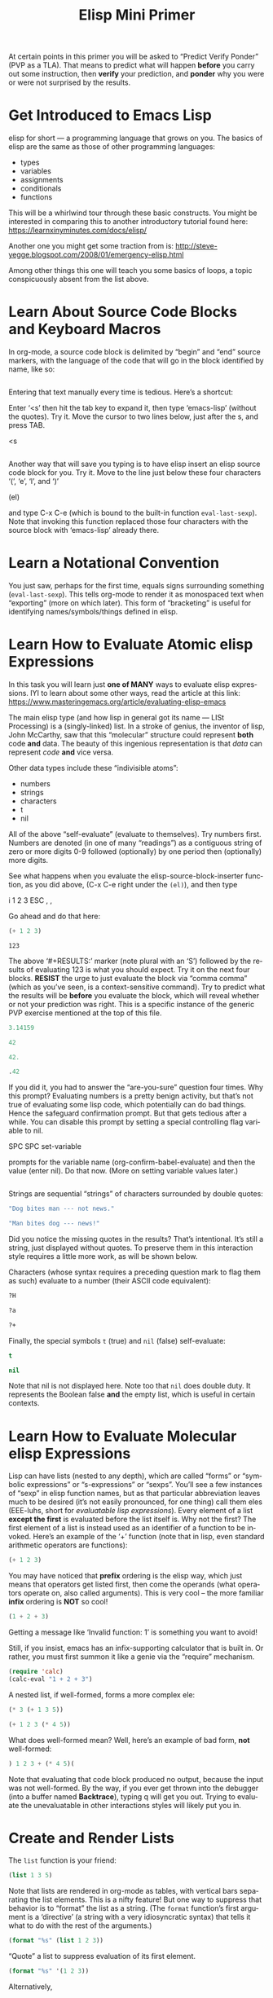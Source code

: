 #+TITLE: Elisp Mini Primer 
#+LANGUAGE: en
#+OPTIONS: H:4 num:nil toc:nil \n:nil @:t ::t |:t ^:t *:t TeX:t LaTeX:t
#+STARTUP: showeverything entitiespretty

  At certain points in this primer you will be asked to \ldquo{}Predict Verify Ponder\rdquo
  (PVP as a TLA). That means to predict what will happen *before* you carry out
  some instruction, then *verify* your prediction, and *ponder* why you were or
  were not surprised by the results.

* Get Introduced to Emacs Lisp

  elisp for short --- a programming language that grows on you. The basics of
  elisp are the same as those of other programming languages:

  - types
  - variables
  - assignments
  - conditionals
  - functions

  This will be a whirlwind tour through these basic constructs. You might be
  interested in comparing this to another introductory tutorial found here:
  [[https://learnxinyminutes.com/docs/elisp/]]

  Another one you might get some traction from is:
  http://steve-yegge.blogspot.com/2008/01/emergency-elisp.html

  Among other things this one will teach you some basics of loops, a topic
  conspicuously absent from the list above.

* Learn About Source Code Blocks and Keyboard Macros

  In org-mode, a source code block is delimited by \ldquo{}begin\rdquo and \ldquo{}end\rdquo source
  markers, with the language of the code that will go in the block identified by
  name, like so:

#+BEGIN_SRC emacs-lisp

#+END_SRC

  Entering that text manually every time is tedious. Here\rsquo{}s a shortcut:

  Enter \lsquo{}<s\rsquo{} then hit the tab key to expand it, then type \lsquo{}emacs-lisp\rsquo{} (without
  the quotes). Try it. Move the cursor to two lines below, just after the s, and
  press TAB.

<s

#+BEGIN_SRC emacs-lisp

#+END_SRC

  Another way that will save you typing is to have elisp insert an elisp source
  code block for you. Try it. Move to the line just below these four characters
  \lsquo{}(\rsquo, \lsquo{}e\rsquo, \lsquo{}l\rsquo, and \lsquo{})\rsquo

(el)

  and type C-x C-e (which is bound to the built-in function =eval-last-sexp=).
  Note that invoking this function replaced those four characters with the
  source block with \lsquo{}emacs-lisp\rsquo already there.

* Learn a Notational Convention

  You just saw, perhaps for the first time, equals signs surrounding something
  (=eval-last-sexp=). This tells org-mode to render it as monospaced text
  when \ldquo{}exporting\rdquo (more on which later). This form of \ldquo{}bracketing\rdquo is useful
  for identifying names/symbols/things defined in elisp.

* Learn How to Evaluate Atomic elisp Expressions

  In this task you will learn just *one of MANY* ways to evaluate elisp
  expressions. IYI to learn about some other ways, read the article at this
  link: [[https://www.masteringemacs.org/article/evaluating-elisp-emacs]]

  The main elisp type (and how lisp in general got its name --- LISt Processing)
  is a (singly-linked) list. In a stroke of genius, the inventor of lisp, John
  McCarthy, saw that this \ldquo{}molecular\rdquo structure could represent *both* code
  *and* data. The beauty of this ingenious representation is that /data/ can
  represent /code/ *and* vice versa.

  Other data types include these \ldquo{}indivisible atoms\rdquo:

  - numbers
  - strings
  - characters
  - t
  - nil

  All of the above \ldquo{}self-evaluate\rdquo (evaluate to themselves). Try numbers first.
  Numbers are denoted (in one of many \ldquo{}readings\rdquo) as a contiguous string of zero
  or more digits 0-9 followed (optionally) by one period then (optionally) more
  digits.

  See what happens when you evaluate the elisp-source-block-inserter function,
  as you did above, (C-x C-e right under the =(el)=), and then type

  i 1 2 3 ESC , ,

  Go ahead and do that here:
#+BEGIN_SRC emacs-lisp
  (+ 1 2 3) 
#+END_SRC

#+RESULTS:
: 6

#+RESULT: (\lsquo{}RESULTS\rsquo minus the \lsquo{}S\rsquo)
: 123

  The above \lsquo{}#+RESULTS:\rsquo{} marker (note plural with an \lsquo{}S\rsquo) followed by the
  results of evaluating 123 is what you should expect. Try it on the next four
  blocks. *RESIST* the urge to just evaluate the block via \ldquo{}comma comma\rdquo (which
  as you\rsquo{}ve seen, is a context-sensitive command). Try to predict what the
  results will be *before* you evaluate the block, which will reveal whether or
  not your prediction was right. This is a specific instance of the generic PVP
  exercise mentioned at the top of this file.

#+BEGIN_SRC emacs-lisp
 3.14159
#+END_SRC

#+RESULTS:
: 3.14159

#+BEGIN_SRC emacs-lisp
  42
#+END_SRC

#+RESULTS:
: 42

#+BEGIN_SRC emacs-lisp
  42.
#+END_SRC

#+RESULTS:
: 42

#+BEGIN_SRC emacs-lisp
  .42
#+END_SRC

#+RESULTS:
: 0.42


  If you did it, you had to answer the \ldquo{}are-you-sure\rdquo question four times. Why
  this prompt? Evaluating numbers is a pretty benign activity, but that\rsquo{}s not
  true of evaluating some lisp code, which potentially can do bad things. Hence
  the safeguard confirmation prompt. But that gets tedious after a while. You
  can disable this prompt by setting a special controlling flag variable to nil.

  SPC SPC set-variable

  prompts for the variable name (org-confirm-babel-evaluate) and then the value
  (enter nil). Do that now. (More on setting variable values later.)
#+BEGIN_SRC emacs-lisp
  
#+END_SRC
  Strings are sequential \ldquo{}strings\rdquo of characters surrounded by double quotes:

#+BEGIN_SRC emacs-lisp
  "Dog bites man --- not news."
#+END_SRC

#+BEGIN_SRC emacs-lisp
  "Man bites dog --- news!"
#+END_SRC

  Did you notice the missing quotes in the results? That\rsquo{}s intentional. It\rsquo{}s
  still a string, just displayed without quotes. To preserve them in this
  interaction style requires a little more work, as will be shown below.

  Characters (whose syntax requires a preceding question mark to flag them as
  such) evaluate to a number (their ASCII code equivalent):

#+BEGIN_SRC emacs-lisp
  ?H
#+END_SRC

#+BEGIN_SRC emacs-lisp
  ?a
#+END_SRC

#+BEGIN_SRC emacs-lisp
  ?+
#+END_SRC

  Finally, the special symbols =t= (true) and =nil= (false) self-evaluate:

#+BEGIN_SRC emacs-lisp
  t
#+END_SRC

#+BEGIN_SRC emacs-lisp
  nil
#+END_SRC

  Note that nil is not displayed here. Note too that =nil= does double duty. It
  represents the Boolean false *and* the empty list, which is useful in certain
  contexts.

* Learn How to Evaluate Molecular elisp Expressions

  Lisp can have lists (nested to any depth), which are called \ldquo{}forms\rdquo or
  \ldquo{}symbolic expressions\rdquo or \ldquo{}s-expressions\rdquo or \ldquo{}sexps\rdquo. You\rsquo{}ll see a few
  instances of \ldquo{}sexp\rdquo in elisp function names, but as that particular
  abbreviation leaves much to be desired (it\rsquo{}s not easily pronounced, for one
  thing) call them eles (EEE-luhs, short for /evaluatable lisp expressions/).
  Every element of a list *except the first* is evaluated before the list itself
  is. Why not the first? The first element of a list is instead used as an
  identifier of a function to be invoked. Here\rsquo{}s an example of the \lsquo{}+\rsquo{} function
  (note that in lisp, even standard arithmetic operators are functions):

#+BEGIN_SRC emacs-lisp
  (+ 1 2 3)
#+END_SRC

  You may have noticed that *prefix* ordering is the elisp way, which just means
  that operators get listed first, then come the operands (what operators
  operate on, also called arguments). This is very cool -- the more familiar
  *infix* ordering is *NOT* so cool!

#+BEGIN_SRC emacs-lisp
  (1 + 2 + 3)
#+END_SRC

  Getting a message like \lsquo{}Invalid function: 1\rsquo{} is something you want to avoid!

  Still, if you insist, emacs has an infix-supporting calculator that is built
  in. Or rather, you must first summon it like a genie via the \ldquo{}require\rdquo
  mechanism.

#+BEGIN_SRC emacs-lisp
  (require 'calc)
  (calc-eval "1 + 2 + 3")
#+END_SRC

  A nested list, if well-formed, forms a more complex ele:

#+BEGIN_SRC emacs-lisp
  (* 3 (+ 1 3 5))
#+END_SRC

#+BEGIN_SRC emacs-lisp
  (+ 1 2 3 (* 4 5))
#+END_SRC

  What does well-formed mean? Well, here\rsquo{}s an example of bad form, *not* well-formed:

#+BEGIN_SRC emacs-lisp
  ) 1 2 3 + (* 4 5)(
#+END_SRC

#+RESULTS:

  Note that evaluating that code block produced no output, because the input was
  not well-formed. By the way, if you ever get thrown into the debugger (into a
  buffer named *Backtrace*), typing q will get you out. Trying to evaluate the
  unevaluatable in other interactions styles will likely put you in.

* Create and Render Lists

  The =list= function is your friend:

#+BEGIN_SRC emacs-lisp
  (list 1 3 5)
#+END_SRC

#+RESULTS:
| 1 | 3 | 5 |

  Note that lists are rendered in org-mode as tables, with vertical bars
  separating the list elements. This is a nifty feature! But one way to suppress
  that behavior is to \ldquo{}format\rdquo the list as a string. (The =format= function\rsquo{}s
  first argument is a \lsquo{}directive\rsquo{} (a string with a very idiosyncratic syntax)
  that tells it what to do with the rest of the arguments.)

#+BEGIN_SRC emacs-lisp
  (format "%s" (list 1 2 3))
#+END_SRC

#+RESULTS:
: (1 2 3)

  \ldquo{}Quote\rdquo a list to suppress evaluation of its first element.

#+BEGIN_SRC emacs-lisp
  (format "%s" '(1 2 3))
#+END_SRC

#+RESULTS:
: (1 2 3)

  Alternatively,

#+BEGIN_SRC emacs-lisp
  (format "%s" (quote (1 2 3)))
#+END_SRC

#+RESULTS:
: (1 2 3)

  Use =format= with a capital S directive to keep the quotes when inserting the
  results of evaluating strings:

#+BEGIN_SRC emacs-lisp
  (format "%S" "abc")
#+END_SRC

#+RESULTS:
: "abc"

* Compare Vectors and Lists

  Related to lists are vectors, which unlike lists, self-evaluate (like most
  atoms):

#+BEGIN_SRC emacs-lisp
  [A B C]
#+END_SRC

  Try this:

#+BEGIN_SRC emacs-lisp
  (elt [A B C] 0)
#+END_SRC

#+RESULTS:
: A

  And this:

#+BEGIN_SRC emacs-lisp
  (elt [A B C] 2)
#+END_SRC

#+RESULTS:
: C

  And this:

#+BEGIN_SRC emacs-lisp
  (elt [A B C] 3)
#+END_SRC

  Oops! The function =elt=, by the way, is short for /element/.

  The string "abc" is composed of three characters, ?a, ?b, and ?c.

#+BEGIN_SRC emacs-lisp
  ?a
#+END_SRC

#+RESULTS:
: 97

#+BEGIN_SRC emacs-lisp
  ?A
#+END_SRC

#+RESULTS:
: 65

  The =elt= function works on strings as well as vectors, and the =vector=
  function creates, what? 

#+BEGIN_SRC emacs-lisp
  (vector (elt "ABC" 0) (elt "abc" 1) (elt "XyZ" 2))
#+END_SRC

#+RESULTS:
: [65 98 90]

* Learn How to Append Lists and Vectors

#+BEGIN_SRC emacs-lisp
  (append '(a b c) '(0 1 2))
#+END_SRC

#+RESULTS:
| a | b | c | 0 | 1 | 2 |

#+BEGIN_SRC emacs-lisp
  (append '(0 1 2) '("red" "green" "blue"))
#+END_SRC

#+RESULTS:
| 0 | 1 | 2 | red | green | blue |

#+BEGIN_SRC emacs-lisp
  (append '(a b c) '("red" "green" "blue"))
#+END_SRC

#+RESULTS:
| a | b | c | red | green | blue |

#+BEGIN_SRC emacs-lisp
  (append [a vector of symbols] '(0 1 2))
#+END_SRC

#+RESULTS:
| a | vector | of | symbols | 0 | 1 | 2 |

#+BEGIN_SRC emacs-lisp
  (append [a b c] nil)
#+END_SRC

#+RESULTS:
| a | b | c |

  Apparently, this last one serves to convert a vector into a list!

* Learn About if

  In other languages it\rsquo{}s traditional to call Boolean types true and false,
  where =true= and =false= are two of the language\rsquo{}s reserved keywords. This can
  be emulated in elisp, which will introduce one of many \ldquo{}conditional\rdquo
  constructs:

#+BEGIN_SRC emacs-lisp
  (if t 'true 'false)
#+END_SRC

#+RESULTS:
: true

#+BEGIN_SRC emacs-lisp
  (if nil 'true 'false)
#+END_SRC

#+RESULTS:
: false

#+BEGIN_SRC emacs-lisp
  (if (< 1 3)
      "if-preceding-ele-is-true-evaluate-this-ele"
    "else-this-ele")
#+END_SRC

#+RESULTS:
: if-preceding-ele-is-true-evaluate-this-ele

#+BEGIN_SRC emacs-lisp
  (if (< 5 3)
      "if-preceding-ele-is-true-evaluate-this-ele"
    "else-this-ele")
#+END_SRC

#+RESULTS:
: else-this-ele

  You\rsquo{}ll see more of this later. This is a \ldquo{}special form\rdquo, not a normal
  function, because only two of its three arguments are evaluated.

* Learn About Variables and Assignment

  Now, as defined in the built-in elisp documentation, a \ldquo{}variable\rdquo is a name
  used in a program to stand for a value.

  How are variables defined in lisp? Here\rsquo{}s one way:

#+BEGIN_SRC emacs-lisp
  (defvar abc 123)
#+END_SRC

#+RESULTS:
: abc

  The value of that ele is as you might not expect the symbol being defvar\rsquo{}ed
  rather than the value it\rsquo{}s initialized with.

  A variable can be said to be embodied in a =symbol=. However, lisp symbols are
  actually structures that can do much, much more than just name variables and
  store values.

  Symbols are not the same as strings (although their *names* are strings), so
  note the difference.

#+BEGIN_SRC emacs-lisp
  "xyz"
#+END_SRC

#+RESULTS:
: xyz

#+BEGIN_SRC emacs-lisp
  xyz
#+END_SRC

  Symbol's value as variable is void: xyz

  Thus we see that symbols do *NOT* self-evaluate. But you can make it so they
  self-evaluate by prefixing them with a colon, essentially turning them into
  /keywords/, which are meant to stand for themselves and not hold some value.
  For example:

#+BEGIN_SRC emacs-lisp
  (format "The value of abc is %d" abc)
#+END_SRC

#+RESULTS:
: The value of abc is 123

#+BEGIN_SRC emacs-lisp
  abc
#+END_SRC

#+RESULTS:
: 123

#+BEGIN_SRC emacs-lisp
  (format "The value of :xyz is %s" :xyz)
#+END_SRC

#+RESULTS:
: The value of :xyz is :xyz

#+BEGIN_SRC emacs-lisp
  :xyz
#+END_SRC

#+RESULTS:
: :xyz

  That\rsquo{}s all well and good, but how do you \ldquo{}assign\rdquo a new value to variables?
  The =setq= *special form* stands for \ldquo{}set quoted\rdquo, and is a convenient
  alternative to using the =set= *function* to make assignments of values to
  variables:

#+BEGIN_SRC emacs-lisp
  (setq abc 789)
#+END_SRC

#+RESULTS:
: 789

  which is equivalent to:

#+BEGIN_SRC emacs-lisp
  (set (quote abc) 789)
#+END_SRC

#+RESULTS:
: 789

  which is equivalent to:

#+BEGIN_SRC emacs-lisp
  (set 'abc 789)
#+END_SRC

#+RESULTS:
: 789

  In lisp, types are dynamic, not static like in many other programming
  languages. That means that variables do not have types, values do.

  The value type of the variable =abc= was initially a number, but it could just
  as well be changed by assignment later in its life to be a list of numbers:

#+BEGIN_SRC emacs-lisp
  (setq abc '(1 2 3 4 5 6 7 8 9))
#+END_SRC

#+RESULTS:
| 1 | 2 | 3 | 4 | 5 | 6 | 7 | 8 | 9 |

  Note the value of the =setq= ele is the value being set, in this case, a list.
  The value is *NOT* the symbol being set (remember =defvar=?)

#+BEGIN_SRC emacs-lisp
  abc
#+END_SRC

#+RESULTS:
| 1 | 2 | 3 | 4 | 5 | 6 | 7 | 8 | 9 |

  Since you assigned =abc= the list one through nine as its value, you can pass
  this list around as a unit by its neat symbol handle. It\rsquo{}s not really an
  atomic unit, but you can think of it as one.

  But how do you get to the elements of this non-atomic collection?

  It so happens that =elt= works on lists as well as vectors and strings!

#+BEGIN_SRC emacs-lisp
  (elt abc 0)
#+END_SRC

#+RESULTS:
: 1

#+BEGIN_SRC emacs-lisp
  (elt abc 2)
#+END_SRC

#+RESULTS:
: 3

  But the following accessor functions work *only* on lists:

#+BEGIN_SRC emacs-lisp
  (first abc)
#+END_SRC

#+RESULTS:
: 1

#+BEGIN_SRC emacs-lisp
  (second abc)
#+END_SRC

#+RESULTS:
: 2

#+BEGIN_SRC emacs-lisp
  (third abc)
#+END_SRC

#+RESULTS:
: 3

  How far do you think this progression goes? PVP please!

  Using numbers instead of words is more convenient. To get the \ldquo{}nth\rdquo element of
  a list:

#+BEGIN_SRC emacs-lisp
  (nth 0 abc)
#+END_SRC

#+RESULTS:
: 1

#+BEGIN_SRC emacs-lisp
  (nth 8 abc)
#+END_SRC

#+RESULTS:
: 9

  Note the swapping of the order of the arguments from the =elt= way.

  It\rsquo{}s easy to get the first thing, how about the rest of the list (everything
  *but* the first thing)?

#+BEGIN_SRC emacs-lisp
  (rest abc)
#+END_SRC

#+RESULTS:
| 2 | 3 | 4 | 5 | 6 | 7 | 8 | 9 |

#+BEGIN_SRC emacs-lisp
  (rest (rest abc))
#+END_SRC

#+RESULTS:
| 3 | 4 | 5 | 6 | 7 | 8 | 9 |

#+BEGIN_SRC emacs-lisp
  (rest (rest (rest abc)))
#+END_SRC

#+RESULTS:
| 4 | 5 | 6 | 7 | 8 | 9 |

* Learn About Functions

#+BEGIN_SRC emacs-lisp
  (defun my-function (number)
     (list number (* number number)))
#+END_SRC

#+RESULTS:
: my-function

#+BEGIN_SRC emacs-lisp
  (list (my-function 1) (my-function 2) (my-function 3))
#+END_SRC

#+RESULTS:
| 1 | 1 |
| 2 | 4 |
| 3 | 9 |

#+BEGIN_SRC emacs-lisp
  (defun function-name (arguments-to-function)
     "Optional documentation string."
     (if arguments-to-function
         (list 'body 'forms (list 'to 'evaluate))))
#+END_SRC

#+RESULTS:
: function-name

  Can you predict the value \ldquo{}returned\rdquo by calling the above function with =t= as
  its (only) argument? 

#+BEGIN_SRC emacs-lisp
  (function-name t)
#+END_SRC

#+RESULTS:
| body | forms | (to evaluate) |

  How about with =nil=?

#+BEGIN_SRC emacs-lisp
  (function-name nil)
#+END_SRC

#+RESULTS:

  Nada. Which means =nil= was the value.

  The built-in function called =rot13= is a fun one. See if you can predict the
  result of evaluating this ele:

#+BEGIN_SRC emacs-lisp
  (rot13 "zvpxrl@znfgrevatrznpf.bet")
#+END_SRC

#+RESULTS:
: mickey@masteringemacs.org

  How about this?!

#+BEGIN_SRC emacs-lisp
  (rot13 (rot13 "zvpxrl@znfgrevatrznpf.bet"))
#+END_SRC

#+RESULTS:
: zvpxrl@znfgrevatrznpf.bet

  As in most other languages, in elisp functions can call themselves recursively:

#+BEGIN_SRC emacs-lisp
  (defun frobulate (x)
     (if x (append (frobulate (rest x)) (list (first x)))))
#+END_SRC

#+RESULTS:
: frobulate

  PVP --- and then propose a more descriptive name for this function:

#+BEGIN_SRC emacs-lisp
  (frobulate '(1 2 3 4 5 6 7))
#+END_SRC

#+RESULTS:
| 7 | 6 | 5 | 4 | 3 | 2 | 1 |

* Read and Heed a Scripture

  Liken [[https://www.lds.org/scriptures/ot/isa/28?lang%3Deng#10][Isaiah 28:10]] to yourself, take a break and pause to absorb what you\rsquo{}ve
  learned!
